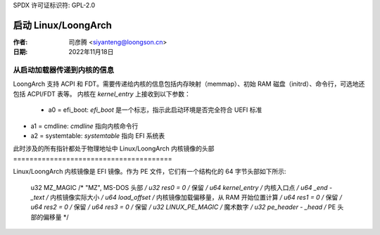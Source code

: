SPDX 许可证标识符: GPL-2.0

=======================
启动 Linux/LoongArch
=======================

:作者: 司彦腾 <siyanteng@loongson.cn>
:日期:   2022年11月18日

从启动加载器传递到内核的信息
============================================

LoongArch 支持 ACPI 和 FDT。需要传递给内核的信息包括内存映射（memmap）、初始 RAM 磁盘（initrd）、命令行，可选地还包括 ACPI/FDT 表等。
内核在 `kernel_entry` 上接收到以下参数：

      - a0 = efi_boot: `efi_boot` 是一个标志，指示此启动环境是否完全符合 UEFI 标准
- a1 = cmdline: `cmdline` 指向内核命令行
- a2 = systemtable: `systemtable` 指向 EFI 系统表
此时涉及的所有指针都处于物理地址中
Linux/LoongArch 内核镜像的头部
=======================================

Linux/LoongArch 内核镜像是 EFI 镜像。作为 PE 文件，它们有一个结构化的 64 字节头部如下所示:

	u32 MZ_MAGIC                /* "MZ", MS-DOS 头部 */
	u32 res0 = 0                /* 保留 */
	u64 kernel_entry            /* 内核入口点 */
	u64 _end - _text            /* 内核镜像实际大小 */
	u64 load_offset             /* 内核镜像加载偏移量，从 RAM 开始位置计算 */
	u64 res1 = 0                /* 保留 */
	u64 res2 = 0                /* 保留 */
	u64 res3 = 0                /* 保留 */
	u32 LINUX_PE_MAGIC          /* 魔术数字 */
	u32 pe_header - _head       /* PE 头部的偏移量 */
